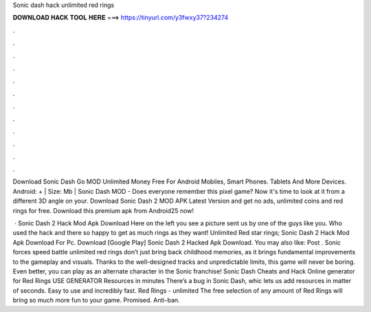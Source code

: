 Sonic dash hack unlimited red rings



𝐃𝐎𝐖𝐍𝐋𝐎𝐀𝐃 𝐇𝐀𝐂𝐊 𝐓𝐎𝐎𝐋 𝐇𝐄𝐑𝐄 ===> https://tinyurl.com/y3fwxy37?234274



.



.



.



.



.



.



.



.



.



.



.



.

Download Sonic Dash Go MOD Unlimited Money Free For Android Mobiles, Smart Phones. Tablets And More Devices.  Android: + | Size: Mb | Sonic Dash MOD - Does everyone remember this pixel game? Now it's time to look at it from a different 3D angle on your. Download Sonic Dash 2 MOD APK Latest Version and get no ads, unlimited coins and red rings for free. Download this premium apk from Android25 now!

 · Sonic Dash 2 Hack Mod Apk Download Here on the left you see a picture sent us by one of the guys like you. Who used the hack and there so happy to get as much rings as they want! Unlimited Red star rings; Sonic Dash 2 Hack Mod Apk Download For Pc. Download [Google Play] Sonic Dash 2 Hacked Apk Download. You may also like: Post . Sonic forces speed battle unlimited red rings don’t just bring back childhood memories, as it brings fundamental improvements to the gameplay and visuals. Thanks to the well-designed tracks and unpredictable limits, this game will never be boring. Even better, you can play as an alternate character in the Sonic franchise! Sonic Dash Cheats and Hack Online generator for Red Rings USE GENERATOR Resources in minutes There’s a bug in Sonic Dash, whic lets us add resources in matter of seconds. Easy to use and incredibly fast. Red Rings - unlimited The free selection of any amount of Red Rings will bring so much more fun to your game. Promised. Anti-ban.
